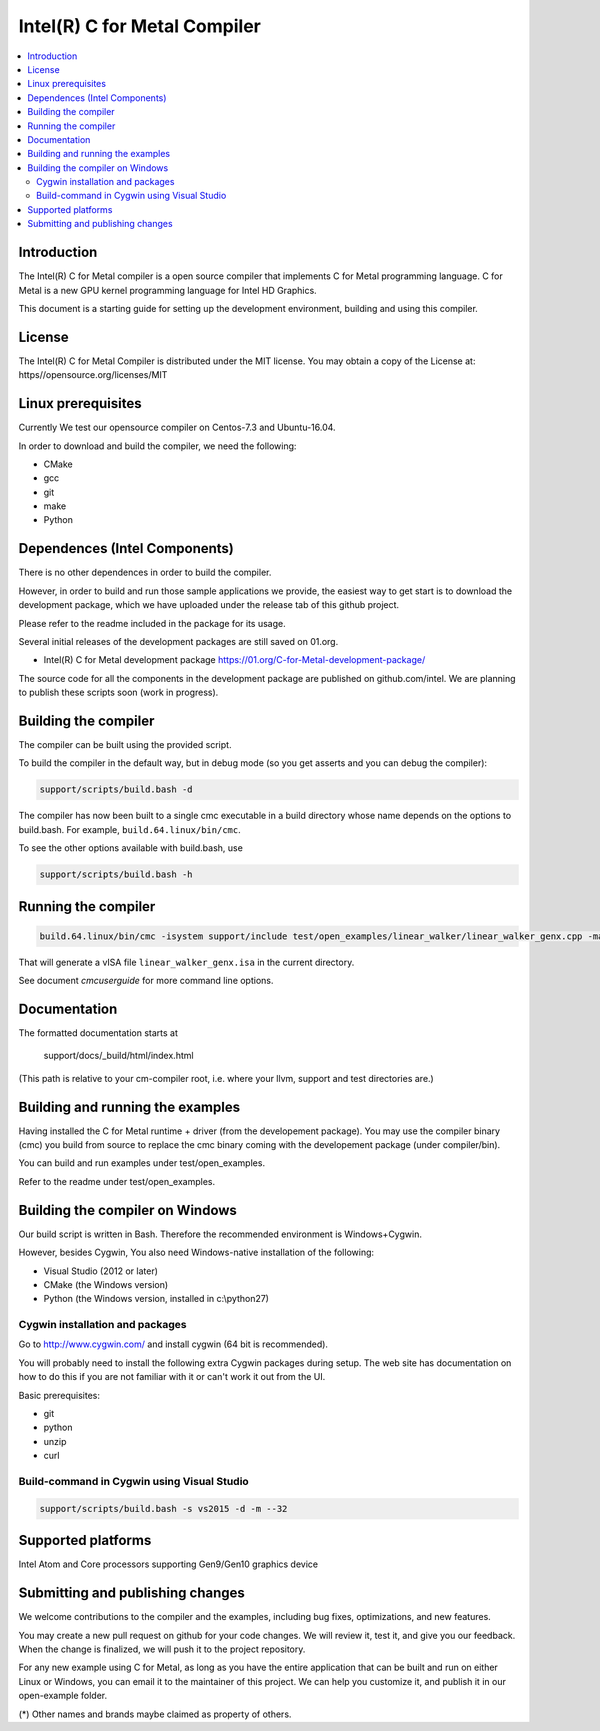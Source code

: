 =============================
Intel(R) C for Metal Compiler
=============================

.. contents::
   :local:
   :depth: 2

Introduction
============

The Intel(R) C for Metal compiler is a open source compiler that implements C for Metal programming language. C for Metal is a new GPU kernel programming language for Intel HD Graphics. 

This document is a starting guide for setting up the development environment, 
building and using this compiler.

License
=======

The Intel(R) C for Metal Compiler is distributed under the MIT license. You may obtain a copy of the License at: https//opensource.org/licenses/MIT

Linux prerequisites
===================

Currently We test our opensource compiler on Centos-7.3 and Ubuntu-16.04.

In order to download and build the compiler, we need the following:

- CMake
- gcc 
- git
- make
- Python

Dependences (Intel Components)
==============================

There is no other dependences in order to build the compiler.

However, in order to build and run those sample applications we provide, the easiest way to get start is to download the development package, which we have uploaded under the release tab of this github project.

Please refer to the readme included in the package for its usage.

Several initial releases of the development packages are still saved on 01.org. 

- Intel(R) C for Metal development package 
  https://01.org/C-for-Metal-development-package/ 

The source code for all the components in the development package are published on github.com/intel. We are planning to publish these scripts soon  (work in progress). 

Building the compiler
=====================

The compiler can be built using the provided script. 

To build the compiler in the default way, but in debug mode (so you get asserts
and you can debug the compiler):

.. code-block:: text

  support/scripts/build.bash -d

The compiler has now been built to a single cmc executable in a build
directory whose name depends on the options to build.bash.
For example, ``build.64.linux/bin/cmc``.

To see the other options available with build.bash, use

.. code-block:: text

  support/scripts/build.bash -h

Running the compiler
====================

.. code-block:: text

  build.64.linux/bin/cmc -isystem support/include test/open_examples/linear_walker/linear_walker_genx.cpp -march=SKL

That will generate a vISA file ``linear_walker_genx.isa`` in the current directory.

See document `cmcuserguide` for more command line options.

Documentation
=============

The formatted documentation starts at

  support/docs/_build/html/index.html

(This path is relative to your cm-compiler root, i.e. where your llvm, support
and test directories are.)

Building and running the examples
=================================

Having installed the C for Metal runtime + driver (from the developement package).  You may use the compiler binary (cmc) you build from source to replace the cmc binary coming with the developement package (under compiler/bin).

You can build and run examples under test/open_examples.

Refer to the readme under test/open_examples.

Building the compiler on Windows
================================

Our build script is written in Bash. Therefore the recommended environment is Windows+Cygwin.

However, besides Cygwin, You also need Windows-native installation of the following:

- Visual Studio (2012 or later)
- CMake (the Windows version)
- Python (the Windows version, installed in c:\\python27)

Cygwin installation and packages
^^^^^^^^^^^^^^^^^^^^^^^^^^^^^^^^

Go to http://www.cygwin.com/ and install cygwin (64 bit is recommended).

You will probably need to install the following extra Cygwin 
packages during setup. The web site has documentation on how to do this if
you are not familiar with it or can't work it out from the UI.

Basic prerequisites:

- git
- python
- unzip
- curl

Build-command in Cygwin using Visual Studio
^^^^^^^^^^^^^^^^^^^^^^^^^^^^^^^^^^^^^^^^^^^

.. code-block:: text

  support/scripts/build.bash -s vs2015 -d -m --32

Supported platforms
===================

Intel Atom and Core processors supporting Gen9/Gen10 graphics device

Submitting and publishing changes
=================================

We welcome contributions to the compiler and the examples, including bug fixes, optimizations, and new features.

You may create a new pull request on github for your code changes. We will review it, test it, and give you our feedback. When the change is finalized, we will push it to the project repository.

For any new example using C for Metal, as long as you have the entire application that can be built and run on either Linux or Windows, you can email it to the maintainer of this project. We can help you customize it, and publish it in our open-example folder.

(*) Other names and brands maybe claimed as property of others.

